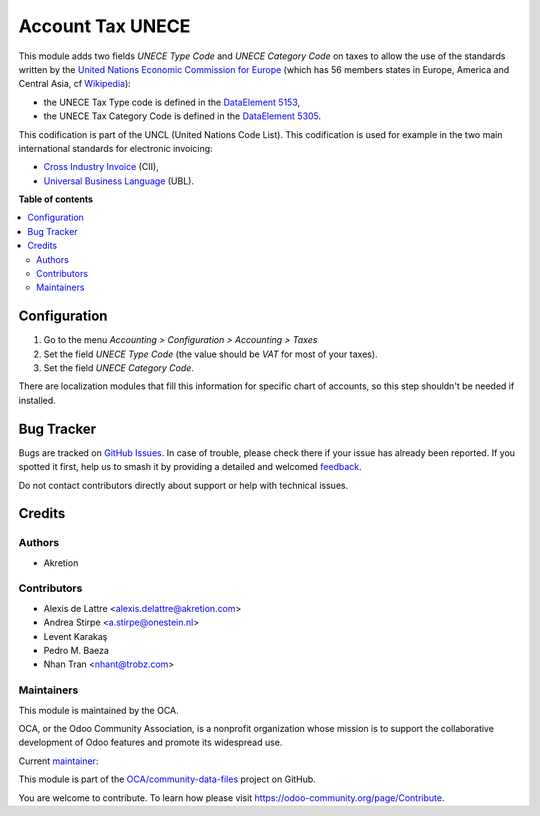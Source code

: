 =================
Account Tax UNECE
=================

.. 
   !!!!!!!!!!!!!!!!!!!!!!!!!!!!!!!!!!!!!!!!!!!!!!!!!!!!
   !! This file is generated by oca-gen-addon-readme !!
   !! changes will be overwritten.                   !!
   !!!!!!!!!!!!!!!!!!!!!!!!!!!!!!!!!!!!!!!!!!!!!!!!!!!!
   !! source digest: sha256:71ed1f1244109e8e7291050c3fa840f53ec37603799d691478fcb45910070364
   !!!!!!!!!!!!!!!!!!!!!!!!!!!!!!!!!!!!!!!!!!!!!!!!!!!!

.. |badge1| image:: https://img.shields.io/badge/maturity-Production%2FStable-green.png
    :target: https://odoo-community.org/page/development-status
    :alt: Production/Stable
.. |badge2| image:: https://img.shields.io/badge/licence-LGPL--3-blue.png
    :target: http://www.gnu.org/licenses/lgpl-3.0-standalone.html
    :alt: License: LGPL-3
.. |badge3| image:: https://img.shields.io/badge/github-OCA%2Fcommunity--data--files-lightgray.png?logo=github
    :target: https://github.com/OCA/community-data-files/tree/18.0/account_tax_unece
    :alt: OCA/community-data-files
.. |badge4| image:: https://img.shields.io/badge/weblate-Translate%20me-F47D42.png
    :target: https://translation.odoo-community.org/projects/community-data-files-18-0/community-data-files-18-0-account_tax_unece
    :alt: Translate me on Weblate
.. |badge5| image:: https://img.shields.io/badge/runboat-Try%20me-875A7B.png
    :target: https://runboat.odoo-community.org/builds?repo=OCA/community-data-files&target_branch=18.0
    :alt: Try me on Runboat

|badge1| |badge2| |badge3| |badge4| |badge5|

This module adds two fields *UNECE Type Code* and *UNECE Category Code*
on taxes to allow the use of the standards written by the `United
Nations Economic Commission for Europe <http://www.unece.org>`__ (which
has 56 members states in Europe, America and Central Asia, cf
`Wikipedia <https://en.wikipedia.org/wiki/United_Nations_Economic_Commission_for_Europe>`__):

- the UNECE Tax Type code is defined in the `DataElement
  5153 <http://www.unece.org/trade/untdid/d97b/uncl/uncl5153.htm>`__,
- the UNECE Tax Category Code is defined in the `DataElement
  5305 <http://www.unece.org/trade/untdid/d97a/uncl/uncl5305.htm>`__.

This codification is part of the UNCL (United Nations Code List). This
codification is used for example in the two main international standards
for electronic invoicing:

- `Cross Industry
  Invoice <http://tfig.unece.org/contents/cross-industry-invoice-cii.htm>`__
  (CII),
- `Universal Business Language <http://ubl.xml.org/>`__ (UBL).

**Table of contents**

.. contents::
   :local:

Configuration
=============

1. Go to the menu *Accounting > Configuration > Accounting > Taxes*
2. Set the field *UNECE Type Code* (the value should be *VAT* for most
   of your taxes).
3. Set the field *UNECE Category Code*.

There are localization modules that fill this information for specific
chart of accounts, so this step shouldn't be needed if installed.

Bug Tracker
===========

Bugs are tracked on `GitHub Issues <https://github.com/OCA/community-data-files/issues>`_.
In case of trouble, please check there if your issue has already been reported.
If you spotted it first, help us to smash it by providing a detailed and welcomed
`feedback <https://github.com/OCA/community-data-files/issues/new?body=module:%20account_tax_unece%0Aversion:%2018.0%0A%0A**Steps%20to%20reproduce**%0A-%20...%0A%0A**Current%20behavior**%0A%0A**Expected%20behavior**>`_.

Do not contact contributors directly about support or help with technical issues.

Credits
=======

Authors
-------

* Akretion

Contributors
------------

- Alexis de Lattre <alexis.delattre@akretion.com>
- Andrea Stirpe <a.stirpe@onestein.nl>
- Levent Karakaş
- Pedro M. Baeza
- Nhan Tran <nhant@trobz.com>

Maintainers
-----------

This module is maintained by the OCA.

.. image:: https://odoo-community.org/logo.png
   :alt: Odoo Community Association
   :target: https://odoo-community.org

OCA, or the Odoo Community Association, is a nonprofit organization whose
mission is to support the collaborative development of Odoo features and
promote its widespread use.

.. |maintainer-alexis-via| image:: https://github.com/alexis-via.png?size=40px
    :target: https://github.com/alexis-via
    :alt: alexis-via

Current `maintainer <https://odoo-community.org/page/maintainer-role>`__:

|maintainer-alexis-via| 

This module is part of the `OCA/community-data-files <https://github.com/OCA/community-data-files/tree/18.0/account_tax_unece>`_ project on GitHub.

You are welcome to contribute. To learn how please visit https://odoo-community.org/page/Contribute.

